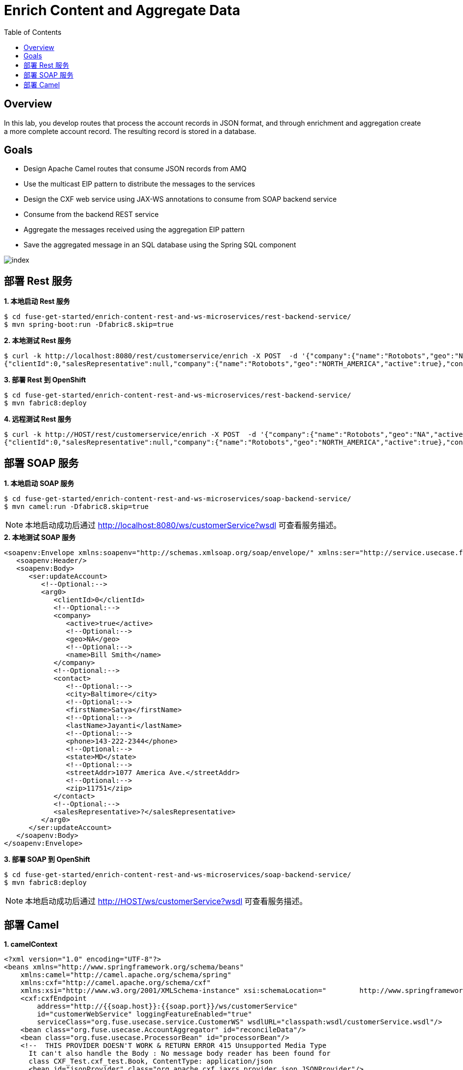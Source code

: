 = Enrich Content and Aggregate Data
:toc: manual

== Overview

In this lab, you develop routes that process the account records in JSON format, and through enrichment and aggregation create a more complete account record. The resulting record is stored in a database.

== Goals

* Design Apache Camel routes that consume JSON records from AMQ
* Use the multicast EIP pattern to distribute the messages to the services
* Design the CXF web service using JAX-WS annotations to consume from SOAP backend service
* Consume from the backend REST service
* Aggregate the messages received using the aggregation EIP pattern
* Save the aggregated message in an SQL database using the Spring SQL component

image:img/index.png[]

== 部署 Rest 服务

[source, java]
.*1. 本地启动 Rest 服务*
----
$ cd fuse-get-started/enrich-content-rest-and-ws-microservices/rest-backend-service/
$ mvn spring-boot:run -Dfabric8.skip=true
----

[source, java]
.*2. 本地测试 Rest 服务*
----
$ curl -k http://localhost:8080/rest/customerservice/enrich -X POST  -d '{"company":{"name":"Rotobots","geo":"NA","active":true},"contact":{"firstName":"Bill","lastName":"Smith","streetAddr":"100 N Park Ave.","city":"Phoenix","state":"AZ","zip":"85017","phone":"602-555-1100"}}' -H 'content-type: application/json'
{"clientId":0,"salesRepresentative":null,"company":{"name":"Rotobots","geo":"NORTH_AMERICA","active":true},"contact":{"firstName":"Bill","lastName":"Smith","streetAddr":"100 N Park Ave.","city":"Phoenix","state":"AZ","zip":"85017","phone":"602-555-1100"}}
----

[source, java]
.*3. 部署 Rest 到 OpenShift*
----
$ cd fuse-get-started/enrich-content-rest-and-ws-microservices/rest-backend-service/
$ mvn fabric8:deploy
----

[source, java]
.*4. 远程测试 Rest 服务*
----
$ curl -k http://HOST/rest/customerservice/enrich -X POST  -d '{"company":{"name":"Rotobots","geo":"NA","active":true},"contact":{"firstName":"Bill","lastName":"Smith","streetAddr":"100 N Park Ave.","city":"Phoenix","state":"AZ","zip":"85017","phone":"602-555-1100"}}' -H 'content-type: application/json'
{"clientId":0,"salesRepresentative":null,"company":{"name":"Rotobots","geo":"NORTH_AMERICA","active":true},"contact":{"firstName":"Bill","lastName":"Smith","streetAddr":"100 N Park Ave.","city":"Phoenix","state":"AZ","zip":"85017","phone":"602-555-1100"}}
----

== 部署 SOAP 服务

[source, java]
.*1. 本地启动 SOAP 服务*
----
$ cd fuse-get-started/enrich-content-rest-and-ws-microservices/soap-backend-service/
$ mvn camel:run -Dfabric8.skip=true
----

NOTE: 本地启动成功后通过 http://localhost:8080/ws/customerService?wsdl 可查看服务描述。

[source, java]
.*2. 本地测试 SOAP 服务*
---- 
<soapenv:Envelope xmlns:soapenv="http://schemas.xmlsoap.org/soap/envelope/" xmlns:ser="http://service.usecase.fuse.org/">
   <soapenv:Header/>
   <soapenv:Body>
      <ser:updateAccount>
         <!--Optional:-->
         <arg0>
            <clientId>0</clientId>
            <!--Optional:-->
            <company>
               <active>true</active>
               <!--Optional:-->
               <geo>NA</geo>
               <!--Optional:-->
               <name>Bill Smith</name>
            </company>
            <!--Optional:-->
            <contact>
               <!--Optional:-->
               <city>Baltimore</city>
               <!--Optional:-->
               <firstName>Satya</firstName>
               <!--Optional:-->
               <lastName>Jayanti</lastName>
               <!--Optional:-->
               <phone>143-222-2344</phone>
               <!--Optional:-->
               <state>MD</state>
               <!--Optional:-->
               <streetAddr>1077 America Ave.</streetAddr>
               <!--Optional:-->
               <zip>11751</zip>
            </contact>
            <!--Optional:-->
            <salesRepresentative>?</salesRepresentative>
         </arg0>
      </ser:updateAccount>
   </soapenv:Body>
</soapenv:Envelope>
----

[source, java]
.*3. 部署 SOAP 到 OpenShift*
----
$ cd fuse-get-started/enrich-content-rest-and-ws-microservices/soap-backend-service/
$ mvn fabric8:deploy
----

NOTE: 本地启动成功后通过 http://HOST/ws/customerService?wsdl 可查看服务描述。

== 部署 Camel

[source, java]
.*1. camelContext*
----
<?xml version="1.0" encoding="UTF-8"?>
<beans xmlns="http://www.springframework.org/schema/beans"
    xmlns:camel="http://camel.apache.org/schema/spring"
    xmlns:cxf="http://camel.apache.org/schema/cxf"
    xmlns:xsi="http://www.w3.org/2001/XMLSchema-instance" xsi:schemaLocation="        http://www.springframework.org/schema/beans http://www.springframework.org/schema/beans/spring-beans.xsd        http://camel.apache.org/schema/spring http://camel.apache.org/schema/spring/camel-spring.xsd       http://camel.apache.org/schema/cxf  http://camel.apache.org/schema/cxf/camel-cxf.xsd">
    <cxf:cxfEndpoint
        address="http://{{soap.host}}:{{soap.port}}/ws/customerService"
        id="customerWebService" loggingFeatureEnabled="true"
        serviceClass="org.fuse.usecase.service.CustomerWS" wsdlURL="classpath:wsdl/customerService.wsdl"/>
    <bean class="org.fuse.usecase.AccountAggregator" id="reconcileData"/>
    <bean class="org.fuse.usecase.ProcessorBean" id="processorBean"/>
    <!--  THIS PROVIDER DOESN'T WORK & RETURN ERROR 415 Unsupported Media Type
      It can't also handle the Body : No message body reader has been found for
      class CXF_Test.cxf_test.Book, ContentType: application/json
      <bean id="jsonProvider" class="org.apache.cxf.jaxrs.provider.json.JSONProvider"/>
    -->
    <bean
        class="com.fasterxml.jackson.jaxrs.json.JacksonJaxbJsonProvider" id="jsonProvider"/>
    <camelContext id="_camelContext1" xmlns="http://camel.apache.org/schema/spring">

        <!-- 
        <restConfiguration bindingMode="off" component="servlet"
            contextPath="/rest" host="localhost" port="8181"/>
        <rest apiDocs="true" consumes="application/json"
            enableCORS="true"
            id="rest-fba86e71-44f3-46c1-a71c-f311edfa9d05"
            path="/account" produces="application/json">
            <post id="41f43632-5d15-49a1-9d54-0495fbc269d4" uri="/service">
                <to id="_to12" uri="direct:usecase"/>
            </post>
        </rest>
         -->
        <route id="_route3">
<!--             <from id="_from3" uri="direct:usecase"/> -->
            <from id="_from3" uri="amqp:queue:accountQueue"/> 
            <convertBodyTo id="_convertBodyTo1" type="String"/>
            <multicast id="_multicast1" parallelProcessing="true" strategyRef="reconcileData">
                <log id="_log2" loggingLevel="INFO" message="inside multicast"/>
                <to id="_to4" uri="direct://callRestEndpoint"/>
                <to id="_to5" uri="direct://callWSEndpoint"/>
            </multicast>
            <log id="_log8" loggingLevel="INFO" message="after multicast : ${body}"/>
            <to id="_to6" uri="direct:insertDB"/>
        </route>
        <!-- Call WebService Client -->
        <route id="_route5">
            <from id="_from5" uri="direct://callWSEndpoint"/>
            <log id="_log12" message="In the SOAP service request: ${body}"/>
            <unmarshal id="_unmarshal1">
                <json library="Jackson" unmarshalTypeName="org.globex.Account"/>
            </unmarshal>
            <to id="_to7" uri="cxf:bean:customerWebService"/>
            <log id="_log10" loggingLevel="INFO" message=">> WebService Response : ${body[0].id}, ${body[0].salesContact}, ${body[0].company.geo}, ${body[0].contact.firstName}, ${body[0].contact.lastName} "/>
        </route>
        <!-- Call REST Client -->
        <route id="_route6">
            <from id="_from6" uri="direct://callRestEndpoint"/>
            <onException id="_onException2">
                <exception>java.lang.Exception</exception>
                <redeliveryPolicy maximumRedeliveries="1"/>
                <handled>
                    <constant>true</constant>
                </handled>
                <log id="_log3" message=">> Error : ${exception.message}, ${exception.stacktrace}"/>
            </onException>
            <setHeader headerName="Content-Type" id="_setHeader1">
                <constant>application/json</constant>
            </setHeader>
            <setHeader headerName="Accept" id="_setHeader2">
                <constant>application/json</constant>
            </setHeader>
            <setHeader headerName="CamelHttpMethod" id="_setHeader3">
                <constant>POST</constant>
            </setHeader>
            <setHeader headerName="originalBody" id="_setHeader4">
                <simple>${body}</simple>
            </setHeader>
            <setHeader headerName="CamelHttpUri" id="_setHeader5">
                <simple>http://{{rest.host}}:{{rest.port}}/rest/customerservice/enrich</simple>
            </setHeader>
            <log id="_log4" message=">> Before calling restClient : ${body}"/>
            <to id="_to8" uri="http4://restClient"/>
            <unmarshal id="_unmarshal2">
                <json library="Jackson" unmarshalTypeName="org.globex.Account"/>
            </unmarshal>
            <log id="_log6" message=">> REST Response : ${body}"/>
        </route>
        <!-- Insert Records -->
        <route id="_route7">
            <from id="_from7" uri="direct:insertDB"/>
            <log id="_log11" message=">> Before Insert : ${body}"/>
            <bean id="_bean3" method="defineNamedParameters" ref="processorBean"/>
            <to id="_to9" uri="sql:INSERT INTO USECASE.T_ACCOUNT(CLIENT_ID,SALES_CONTACT,COMPANY_NAME,COMPANY_GEO,COMPANY_ACTIVE,CONTACT_FIRST_NAME,CONTACT_LAST_NAME,CONTACT_ADDRESS,CONTACT_CITY,CONTACT_STATE,CONTACT_ZIP,CONTACT_PHONE,CREATION_DATE,CREATION_USER) VALUES (:#CLIENT_ID,:#SALES_CONTACT,:#COMPANY_NAME,:#COMPANY_GEO,:#COMPANY_ACTIVE,:#CONTACT_FIRST_NAME,:#CONTACT_LAST_NAME,:#CONTACT_ADDRESS,:#CONTACT_CITY,:#CONTACT_STATE,:#CONTACT_ZIP,:#CONTACT_PHONE,:#CREATION_DATE,:#CREATION_USER);"/>
            <log id="_log7" message=">>> Results : ${body}"/>
        </route>

    </camelContext>
</beans>
----

[source, java]
.*2. 本地部署*
----
$ cd fuse-get-started/enrich-content-rest-and-ws-microservices/amq-enrich-persist/
$ mvn spring-boot:run -Dfabric8.skip=true -Dspring.profiles.active=dev
----

[source, java]
.*3. 部署到 OpenShift*
----
$ cd fuse-get-started/enrich-content-rest-and-ws-microservices/amq-enrich-persist/
$ mvn fabric8:deploy -Popenshift
----

[source, java]
.**
----

----
